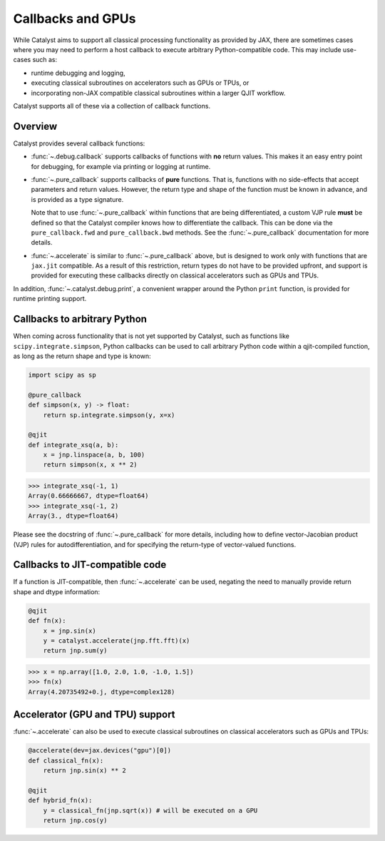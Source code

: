 Callbacks and GPUs
==================

While Catalyst aims to support all classical processing functionality as provided by
JAX, there are sometimes cases where you may need to perform a host callback to execute
arbitrary Python-compatible code. This may include use-cases such as:

- runtime debugging and logging,

- executing classical subroutines on accelerators such as GPUs or TPUs, or

- incorporating non-JAX compatible classical subroutines within a larger QJIT workflow.

Catalyst supports all of these via a collection of callback functions.

Overview
--------

Catalyst provides several callback functions:

- :func:`~.debug.callback` supports callbacks of functions with **no** return values. This makes it
  an easy entry point for debugging, for example via printing or logging at runtime.

- :func:`~.pure_callback` supports callbacks of **pure** functions. That is, functions with no
  side-effects that accept parameters and return values. However, the return type and shape of the
  function must be known in advance, and is provided as a type signature.

  Note that to use :func:`~.pure_callback` within functions that are being differentiated,
  a custom VJP rule **must** be defined so that the Catalyst compiler knows how to
  differentiate the callback. This can be done via the ``pure_callback.fwd`` and
  ``pure_callback.bwd`` methods. See the :func:`~.pure_callback` documentation for
  more details.

- :func:`~.accelerate` is similar to :func:`~.pure_callback` above, but is designed to
  work only with functions that are ``jax.jit`` compatible. As a result of this restriction,
  return types do not have to be provided upfront, and support is provided for executing
  these callbacks directly on classical accelerators such as GPUs and TPUs.

In addition, :func:`~.catalyst.debug.print`, a convenient wrapper around the Python ``print`` function,
is provided for runtime printing support.

Callbacks to arbitrary Python
-----------------------------

When coming across functionality that is not yet supported by Catalyst, such as functions like
``scipy.integrate.simpson``, Python callbacks can be used to call arbitrary Python code within
a qjit-compiled function, as long as the return shape and type is known:

.. code-block:: python

    import scipy as sp

    @pure_callback
    def simpson(x, y) -> float:
        return sp.integrate.simpson(y, x=x)

    @qjit
    def integrate_xsq(a, b):
        x = jnp.linspace(a, b, 100)
        return simpson(x, x ** 2)

>>> integrate_xsq(-1, 1)
Array(0.66666667, dtype=float64)
>>> integrate_xsq(-1, 2)
Array(3., dtype=float64)

Please see the docstring of :func:`~.pure_callback` for more details, including how to define
vector-Jacobian product (VJP) rules for autodifferentiation, and for specifying the return-type
of vector-valued functions.

Callbacks to JIT-compatible code
--------------------------------

If a function is JIT-compatible, then :func:`~.accelerate` can be used, negating the need to manually
provide return shape and dtype information:

.. code-block:: python

    @qjit
    def fn(x):
        x = jnp.sin(x)
        y = catalyst.accelerate(jnp.fft.fft)(x)
        return jnp.sum(y)

>>> x = np.array([1.0, 2.0, 1.0, -1.0, 1.5])
>>> fn(x)
Array(4.20735492+0.j, dtype=complex128)

Accelerator (GPU and TPU) support
---------------------------------

:func:`~.accelerate` can also be used to execute classical subroutines on
classical accelerators such as GPUs and TPUs:


.. code-block:: python

    @accelerate(dev=jax.devices("gpu")[0])
    def classical_fn(x):
        return jnp.sin(x) ** 2

    @qjit
    def hybrid_fn(x):
        y = classical_fn(jnp.sqrt(x)) # will be executed on a GPU
        return jnp.cos(y)

